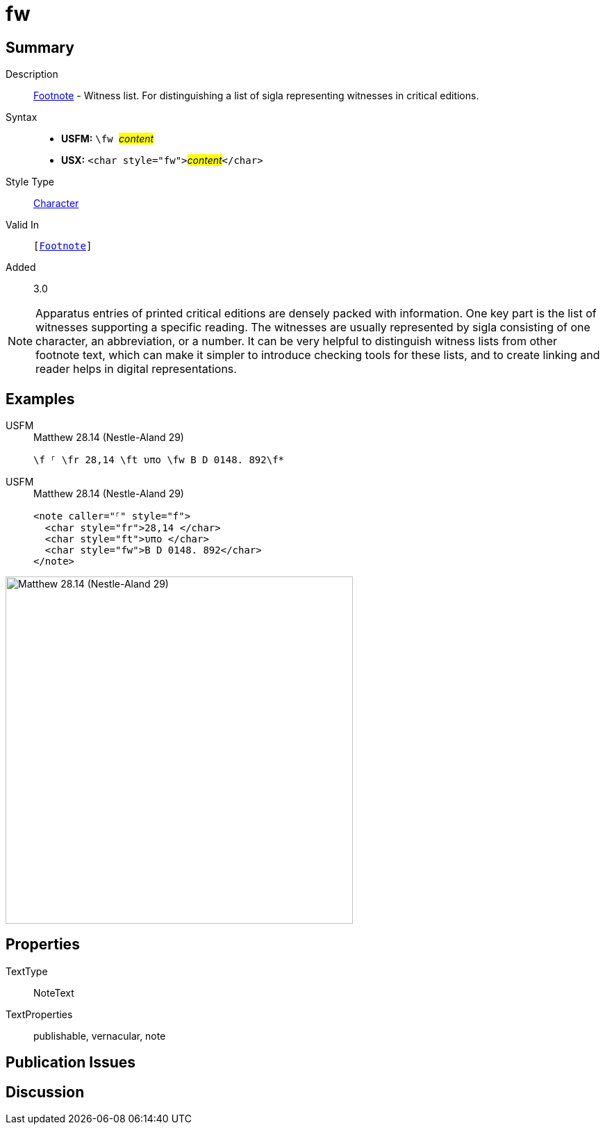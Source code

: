 = fw
:description: Footnote - Witness list
:url-repo: https://github.com/usfm-bible/tcdocs/blob/main/markers/char/fw.adoc
:noindex:
ifndef::localdir[]
:source-highlighter: rouge
:localdir: ../
endif::[]
:imagesdir: {localdir}/images

// tag::public[]

== Summary

Description:: xref:note:footnote/index.adoc[Footnote] - Witness list. For distinguishing a list of sigla representing witnesses in critical editions.
Syntax::
* *USFM:* ``++\fw ++``#__content__#
* *USX:* ``++<char style="fw">++``#__content__#``++</char>++``
Style Type:: xref:char:index.adoc[Character]
Valid In:: `[xref:note:footnote/index.adoc[Footnote]]`
// tag::spec[]
Added:: 3.0
// end::spec[]

[NOTE]
====
Apparatus entries of printed critical editions are densely packed with information. One key part is the list of witnesses supporting a specific reading. The witnesses are usually represented by sigla consisting of one character, an abbreviation, or a number. It can be very helpful to distinguish witness lists from other footnote text, which can make it simpler to introduce checking tools for these lists, and to create linking and reader helps in digital representations.
====

== Examples

[tabs]
======
USFM::
+
.Matthew 28.14 (Nestle-Aland 29)
[source#src-usfm-char-fw_1,usfm,highlight=1]
----
\f ⸀ \fr 28,14 \ft υπο \fw B D 0148. 892\f*
----
USFM::
+
.Matthew 28.14 (Nestle-Aland 29)
[source#src-usx-char-fw_1,xml,highlight=4]
----
<note caller="⸀" style="f">
  <char style="fr">28,14 </char>
  <char style="ft">υπο </char>
  <char style="fw">B D 0148. 892</char>
</note>
----
======

image::char/fw_1.jpg[Matthew 28.14 (Nestle-Aland 29),500]

== Properties

TextType:: NoteText
TextProperties:: publishable, vernacular, note

== Publication Issues

// end::public[]

== Discussion
